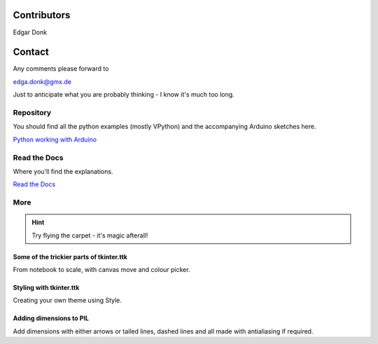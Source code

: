 .. _authors:

============
Contributors
============

Edgar Donk

=======
Contact
=======

Any comments please forward to 

edga.donk@gmx.de

Just to anticipate what you are probably thinking - I know it's much 
too long.

Repository
==========

You should find all the python examples (mostly VPython) and the accompanying
Arduino sketches here.

`Python working with Arduino <https://github.com/Edgar-Donk/Electronic-Python/tree/master>`_


Read the Docs
=============

Where you'll find the explanations.

`Read the Docs <https://electronic-python.readthedocs.io/en/latest/>`_

More
====


.. hint:: Try flying the carpet - it's magic afterall!

.. raw:: html

   <head>
   <link rel="stylesheet" href="_static/imagehover_min.css">
   <style type="text/css">
   
   figure, figurecaption {

      display: block;
      font-family: Aladdin, Seagull, Vivaldi, Times;
      font-size: 32px;
      /*font-style: italic;
      font-variant: small-caps;*/
      text-align: center;

   }
   </style>
   </head>
   <figure class="imghvr-zoom-out-right">
      <img src="_static/magic_carpet3.png" class="center">
         <figcaption>
            Just click on one of the images<br>  
            to get whisked away<br> on the html magic carpet.
         </figcaption>
   </figure>



Some of the trickier parts of tkinter.ttk
-----------------------------------------

.. _froth: https://frothy-brew.readthedocs.io/en/latest/index.html

.. image:: _static/frothy_brew.png
   :target: froth_

From notebook to scale, with canvas move and colour picker.

Styling with tkinter.ttk
------------------------

.. _style: https://tkinterttkstyle.readthedocs.io/en/latest/index.html

.. image:: _static/ben_style.png
   :target: style_

Creating your own theme using Style.

Adding dimensions to PIL
------------------------

.. _dims: https://pil-dimensions.readthedocs.io/en/latest/index.html

.. image:: _static/ben_dim.png
   :target: dims_

Add dimensions with either arrows or tailed lines, dashed lines and all
made with antialiasing if required.

